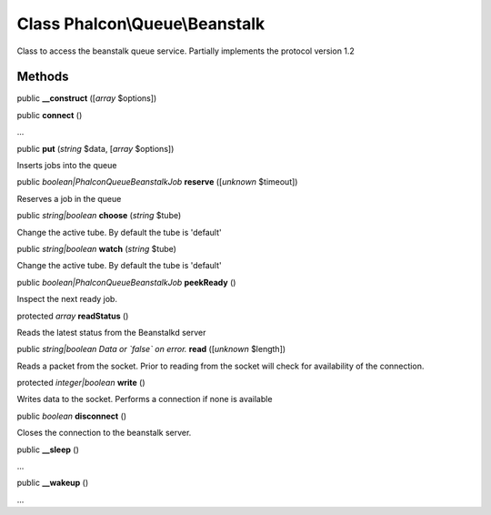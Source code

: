 Class **Phalcon\\Queue\\Beanstalk**
===================================

Class to access the beanstalk queue service. Partially implements the protocol version 1.2


Methods
---------

public  **__construct** ([*array* $options])





public  **connect** ()

...


public  **put** (*string* $data, [*array* $options])

Inserts jobs into the queue



public *boolean|Phalcon\Queue\Beanstalk\Job*  **reserve** ([*unknown* $timeout])

Reserves a job in the queue



public *string|boolean*  **choose** (*string* $tube)

Change the active tube. By default the tube is 'default'



public *string|boolean*  **watch** (*string* $tube)

Change the active tube. By default the tube is 'default'



public *boolean|Phalcon\Queue\Beanstalk\Job*  **peekReady** ()

Inspect the next ready job.



protected *array*  **readStatus** ()

Reads the latest status from the Beanstalkd server



public *string|boolean Data or `false` on error.*  **read** ([*unknown* $length])

Reads a packet from the socket. Prior to reading from the socket will check for availability of the connection.



protected *integer|boolean*  **write** ()

Writes data to the socket. Performs a connection if none is available



public *boolean*  **disconnect** ()

Closes the connection to the beanstalk server.



public  **__sleep** ()

...


public  **__wakeup** ()

...


